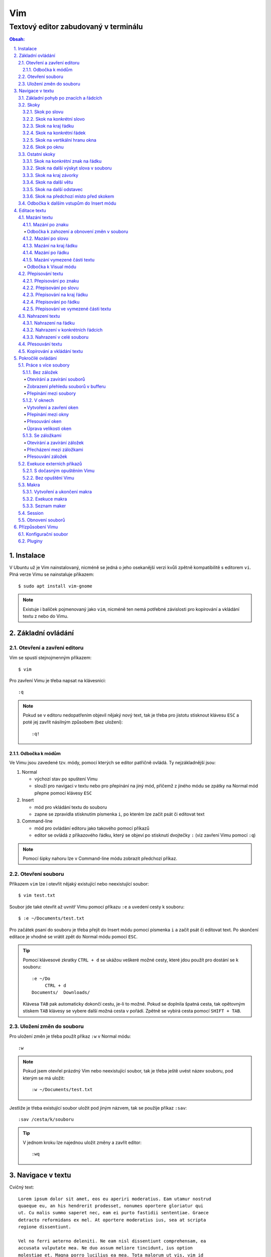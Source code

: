 =====
 Vim
=====
---------------------------------------
 Textový editor zabudovaný v terminálu
---------------------------------------

.. contents:: Obsah:

.. sectnum::
   :depth: 3
   :suffix: .

Instalace
=========

V Ubuntu už je Vim nainstalovaný, nicméně se jedná o jeho osekanější verzi
kvůli zpětně kompatibilitě s editorem ``vi``. Plná verze Vimu se nainstaluje
příkazem::

   $ sudo apt install vim-gnome

.. note::

   Existuje i balíček pojmenovaný jako ``vim``, nicméně ten nemá potřebné
   závislosti pro kopírování a vkládání textu z nebo do Vimu.

Základní ovládání
=================

Otevření a zavření editoru
--------------------------

Vim se spustí stejnojmenným příkazem::

   $ vim

Pro zavření Vimu je třeba napsat na klávesnici::

   :q

.. note::

   Pokud se v editoru nedopatřením objevil nějaký nový text, tak je třeba pro
   jistotu stisknout klávesu ``ESC`` a poté jej zavřít násilným způsobem (bez
   uložení)::

      :q!

Odbočka k módům
^^^^^^^^^^^^^^^

Ve Vimu jsou zavedené tzv. módy, pomocí kterých se editor patřičně ovládá. Ty
nejzákladnější jsou:

1. Normal

   * výchozí stav po spuštení Vimu
   * slouží pro navigaci v textu nebo pro přepínání na jiný mód, přičemž z
     jiného módu se zpátky na Normal mód přepne pomocí klávesy ``ESC``

2. Insert

   * mód pro vkládání textu do souboru
   * zapne se zpravidla stisknutím písmenka ``i``, po kterém lze začít
     psát či editovat text

3. Command-line

   * mód pro ovládání editoru jako takového pomocí příkazů
   * editor se ovládá z příkazového řádku, který se objeví po stisknutí
     dvojtečky ``:`` (viz zavření Vimu pomocí ``:q``)

.. note::

   Pomocí šipky nahoru lze v Command-line módu zobrazit předchozí příkaz.

Otevření souboru
----------------

Příkazem ``vim`` lze i otevřít nějaký existující nebo neexistující soubor::

   $ vim test.txt

Soubor jde také otevřit až uvnitř Vimu pomocí příkazu ``:e`` a uvedení cesty k
souboru::

   $ :e ~/Documents/test.txt

Pro začátek psaní do souboru je třeba přejít do Insert módu pomocí písmenka
``i`` a začít psát či editovat text. Po skončení editace je vhodné se vrátit
zpět do Normal módu pomocí ``ESC``.

.. tip::

   Pomocí klávesové zkratky ``CTRL + d`` se ukážou veškeré možné cesty, které
   jdou použít pro dostání se k souboru::

      :e ~/Do
           CTRL + d
      Documents/  Downloads/

   Klávesa ``TAB`` pak automaticky dokončí cestu, je-li to možné. Pokud se
   doplnila špatná cesta, tak opětovným stiskem ``TAB`` klávesy se vybere
   další možná cesta v pořádí. Zpětně se vybírá cesta pomocí ``SHIFT + TAB``.

Uložení změn do souboru
-----------------------

Pro uložení změn je třeba použít příkaz ``:w`` v Normal módu::

   :w

.. note::

   Pokud jsem otevřel prázdný Vim nebo neexistující soubor, tak je třeba ještě
   uvést název souboru, pod kterým se má uložit::

      :w ~/Documents/test.txt

Jestliže je třeba existující soubor uložit pod jiným názvem, tak se použije
příkaz ``:sav``::

   :sav /cesta/k/souboru

.. tip::

   V jednom kroku lze najednou uložit změny a zavřít editor::

      :wq

Navigace v textu
================

Cvičný text::

   Lorem ipsum dolor sit amet, eos eu aperiri moderatius. Eam utamur nostrud
   quaeque eu, an his hendrerit prodesset, nonumes oportere gloriatur qui
   ut. Cu malis summo saperet nec, eam ei purto fastidii sententiae. Graece
   detracto reformidans ex mel. At oportere moderatius ius, sea at scripta
   regione dissentiunt.

   Vel no ferri aeterno deleniti. Ne eam nisl dissentiunt comprehensam, ea
   accusata vulputate mea. Ne duo assum meliore tincidunt, ius option
   molestiae et. Magna porro lucilius ea mea. Tota malorum ut vis, vim id
   posse civibus praesent.

   Quot cibo eloquentiam eum id, tation mentitum consectetuer pri ad. Ei mel
   exerci explicari, equidem aliquando nec et, an sed assum hendrerit. Id
   vel modus philosophia. Ea quo dicant minimum, choro scaevola ex mel. Tale
   vide nostrum ei usu, his illum scriptorem te. Ex legere cotidieque pro,
   quo nisl dolor assentior an, et iriure scripta blandit per.

.. note::

   Tento text se vloží do Vimu uvnitř Insert módu za použití klávesové
   zkratky ``CTRL + SHIFT + v``.

Základní pohyb po znacích a řádcích
-----------------------------------

Šipkami vlevo a vpravo, respektive písmenky ``h`` a ``l`` se posune kurzor
o jeden znak do strany. Šipkami nahoru a dolu, respektive písmenky ``k`` a
``h`` se posunu kurzor o řádek v daném směru, viz schéma::

         k
         ^
         |
   h <--- ---> l
         |
         v
         j

Při podržení klávesy se kurzor začne automaticky pohybovat daným směrem až
do uvolnění klávesy. Taktéž lze pohnout kurzorem najednou o Ntý počet znaků do
stran či o Ntý počet řádků nahoru nebo dolu.

Ukázky:

* ``3k``

  * o tři řádky nahoru

* ``5j``

  * o pět řádků dolu

* ``10l``

  * o 10 znaků doprava na řádku

* ``10h``

  * o 10 znaků doleva na řádku

Skoky
-----

Skok po slovu
^^^^^^^^^^^^^

* ``w`` (``W``)

  * skoč na začátek dalšího slova (může být i interpunkční znaménko)::

       Lorem ipsum dolor sit amet, eos eu aperiri moderatius.
       ------>

  * pro ignorování interpunkčních znaků je třeba použít ``W``::

       Lorem ipsum dolor sit amet, eos eu aperiri moderatius.
                             ------>

* ``e`` (``E``)

  * skoč na konec aktuálního nebo dalšího slova::

       Lorem ipsum dolor sit amet, eos eu aperiri moderatius.
       ---->----->

* ``b`` (``B``)

  * skoč na začátek aktuálního nebo předchozího slova::

       Lorem ipsum dolor sit amet, eos eu aperiri moderatius.
       <-----<----

Stejně jako u pohybu po znacích či řadcích, i zde lze posunout kurzor o Ntý
počet slov, např. ``3w``, ``5e`` aj.

.. tip::

   Pro posunutí kurzoru na konec předchozího slova se použije ``ge``,
   respektive ``gE``::

       Lorem ipsum dolor sit amet, eos eu aperiri moderatius.
           <------

Skok na konkrétní slovo
^^^^^^^^^^^^^^^^^^^^^^^

* ``/pattern`` + ``ENTER``

  * najdi v textu napravo od kurzoru až po konec souboru výskyt daného patternu
    a skoč na něj::

       /sit
       Lorem ipsum dolor sit amet, eos eu aperiri moderatius.
       ------------------>

  * pokud bylo nalezeno více výskytů odpovídajících danému patternu, tak se
    na další výskyt skočí pomocí ``n`` a na předchozí ``N``::

       /i
       Lorem ipsum dolor sit amet, eos eu aperiri moderatius.
       ------>------------>
       <-----<-------------

* ``?pattern`` + ``ENTER``

  * najdi v textu nalevo od kurzoru až po začátek souboru výskyt daného
    patternu
  * taktéž lze použít ``n`` a ``N``, avšak zde bude účinek opačný

Oba dva způsoby jsou defaultně citlivé na rozdíl velkých a malých písmen. Pro
vypnutí této citlivosti je třeba na konec patternu napsat suffix ``\c``::

   /pattern\c
   ?pattern\c

.. note::

   Tyto způsoby se spíše používájí pro vyhledávání v textu, než na skákání jako
   takové.

Skok na kraj řádku
^^^^^^^^^^^^^^^^^^

* ``0``

  * skoč na začátek řádku::

       Lorem ipsum dolor sit amet, eos eu aperiri moderatius.
       <--------------------------

* ``$``

  * skoč na konec řádku::

       Lorem ipsum dolor sit amet, eos eu aperiri moderatius.
                                 --------------------------->

.. tip::

   Pokud řádek začíná odsazením, tak na začátek odsazeného textu se posune
   kurzor pomocí ``^``::

         <-------------------------
         Lorem ipsum dolor sit amet, eos eu aperiri moderatius. Eam utamur
      nostrud quaeque eu, an his hendrerit prodesset, nonumes oportere
      gloriatur qui ut.

Skok na konkrétní řádek
^^^^^^^^^^^^^^^^^^^^^^^

* ``gg`` (``1G``)

  * skoč na začátek souboru, tedy první řádek::

       ^ Lorem ipsum dolor sit amet, eos eu aperiri moderatius. Eam utamur
       | nostrud quaeque eu, an his hendrerit prodesset, nonumes oportere
         gloriatur qui ut.

* ``2G``

  * skoč na druhý řádek v souboru::

       | Lorem ipsum dolor sit amet, eos eu aperiri moderatius. Eam utamur
       v nostrud quaeque eu, an his hendrerit prodesset, nonumes oportere
         gloriatur qui ut.

* ``G``

  * skoč na konec souboru, tedy poslední řádek::

       | Lorem ipsum dolor sit amet, eos eu aperiri moderatius. Eam utamur
       | nostrud quaeque eu, an his hendrerit prodesset, nonumes oportere
       v gloriatur qui ut.

.. note::

   Po tomhle pohybu bude vždy kurzor na začátku řádku, ačkoliv mohl být
   předtím někde jinde na řádku.

Skok na vertikální hranu okna
^^^^^^^^^^^^^^^^^^^^^^^^^^^^^

* ``H``

  * skoč na první řádek v okne (horní hrana)

* ``M``

  * skoč doprostřed okna

* ``L``

  * skoč na poslední řádek v okně (spodní hrana)

.. tip::

   Pokud chci aktuální řádek posunout na hranu okna, tak mohu použít tyto
   klávesy:

   * ``zt``

     * posuň aktuální řádek na horní hranu okna

   * ``zz``

     * posuň aktuální řádek doprostřed okna

   * ``zb``

     * posuň aktuální řádek na spodní hranu okna

Skok po oknu
^^^^^^^^^^^^

* ``CTRL + f``

  * skoč na další okno (přesne o tolik řádku, kolik se jich vleze do okna)

* ``CTRL + b``

  * skoč na předchozí okno

Pokud je třeba jen poloviční velikost, tak:

* ``CTRL + d``

  * skoč o půlku okna dolu

* ``CTRL + u``

  * skoč o půlku okna nahoru

Ostatní skoky
-------------

Skok na konkrétní znak na řádku
^^^^^^^^^^^^^^^^^^^^^^^^^^^^^^^

* ``f`` + znak

  * skoč dopředu na první výskyt daného znaku::

       Lorem ipsum dolor sit amet, eos eu aperiri moderatius.
       -------->
          fu

  * na druhý a další vyskýt se skočí pomocí ``;``, zpátky přes ``,``

* ``F`` + znak

  * skoč dozadu na první výskyt daného znaku
  * taktéž lze použít ``;`` a ``,``, akorát chování je obráceně

Skok na další výskyt slova v souboru
^^^^^^^^^^^^^^^^^^^^^^^^^^^^^^^^^^^^

* ``*``

  * skoč na další výskyt slova v souboru, pokud se kurzor právě nachází
    v daném slově

* ``#``

  * skoč na předchozí výskyt slova v souboru, pokud se kurzor právě nachází
    v daném slově

Skok na kraj závorky
^^^^^^^^^^^^^^^^^^^^

- ``%``

  * skoč na kraj závorky (platí pro všechny tvary závorek)::

       2 * (a + b)
           <----->
              %

.. note::

   Pokud se kurzor nachází někde uvnitř závorek, tak první skok pomocí ``%``
   bude na otevírající závorku.

Skok na další větu
^^^^^^^^^^^^^^^^^^

* ``)``

  * skoč na začátek další věty::

       Lorem ipsum dolor sit amet, eos eu aperiri moderatius. Eam utamur...
             ------------------------------------------------->

* ``(``

  * skoč na začátek předchozí věty::

       Lorem ipsum dolor sit amet, eos eu aperiri moderatius. Eam utamur...
       <-----------------------------------------------------------

Skok na další odstavec
^^^^^^^^^^^^^^^^^^^^^^

* ``}``

  * skoč na další odstavec (za blok textu)::

       | * one
       | * two
       | * three
       v
         Lorem ipsum dolor sit amet, eos eu aperirir moderatius.

* ``{``

  * skoč na předchozí odstavec (před blok textu)

Skok na předchozí místo před skokem
^^^^^^^^^^^^^^^^^^^^^^^^^^^^^^^^^^^

* ``\```` (bez zpětného lomítka)

  * skoč na pozici před skokem

.. tip::

   Dále do minulých pozic se skočí pomocí ``CTRL + o`` a zpět do budoucnosti
   přes ``CTRL + i``.

Odbočka k dalším vstupům do Insert módu
---------------------------------------

* ``a``

  * Insert mód začne za kurzorem (opak ``i``)

* ``A``

  * Insert mód začne na konci řádku za posledním znakem

* ``I``

  * Insert mód začne od začátku řádku, případne od začátku odsazeného
    textu

Je-li třeba zároveň i odřádkovat:

* ``o``

  * Insert mód začne na dalším novém řádku::

       | Lorem ipsum dolor sit amet, eos eu aperiri moderatius. Eam utamur
       v
         nostrud quaeque eu, an his hendrerit prodesset, nonumes oportere
         gloriatur qui ut.

* ``O``

  * Insert mód začne na předchozím novém řádku::

       ^
       | Lorem ipsum dolor sit amet, eos eu aperiri moderatius. Eam utamur
         nostrud quaeque eu, an his hendrerit prodesset, nonumes oportere
         gloriatur qui ut.

.. tip::

   Je-li třeba vložit opakovaně stejný text, lze místo kopírování a vkládání
   použít zkratku přes opakovaný vstup do Insert módu. Např. pro vložení
   ``xxxxxxxxxx`` do textu stačí napsat ``9ix`` a ``ESC``::

      9ix + ESC
      xxxxxxxxx

   Stejného postupu lze docílit pomocí jednoho vložení písmenka ``x`` a pak
   v Normal módu napst ``8.``, kdy se ještě 8x vloží písmenko ``x``. Tečka
   ``.`` zopakuje předchozí akci.

Editace textu
=============

Mazání textu
------------

Mazání po znaku
^^^^^^^^^^^^^^^

* ``x``

  * smaž znak pod kurzorem

* ``X``

  * smaž znak před kurzorem

.. note::

   Je-li třeba tuto akci zopakovat, stačí před stisknutím ``x`` / ``X``
   stisknout číslo, kolik se má smazání znaku provést, např. ``3x``.

Odbočka k zahození a obnovení změn v souboru
""""""""""""""""""""""""""""""""""""""""""""

* ``u``

  * zahoď poslední změnu v souboru, např. smázání znaku

* ``CTRL + r``

  * vrať poslední změnu v souboru (po stisknutí ``u``)

.. note::

   ``u`` a ``CTRL + r`` lze několikrát opakovat.

Mazání po slovu
^^^^^^^^^^^^^^^

* ``dw``

  * smaž znaky až do začátku dalšího slova

* ``de``

  * smaž znaky až do konce slova

* ``db``

  * smaž znaky až do začátku slova

* ``daw``

  * smaž celé slovo, pokud se v něm nachází kurzor

.. tip::

   Pro smazání věty se použije ``das`` a pro smazání odstavce ``dap``.

Mazání na kraj řádku
^^^^^^^^^^^^^^^^^^^^

* ``d0``

  * smaž text až na začátek řádku

* ``d$``

  * smaž text až po konec řádku

* ``d^``

  * smaž text až do začátku odsazení řádku

Mazání po řádku
^^^^^^^^^^^^^^^

* ``dd``

  * smaž aktuální řádek

* ``dj``

  * smaž aktuální řádek a řádek pod ním

* ``dk``

  * smaž aktuální řádek a řádek nad ním

* ``dG``

  * smaž aktuální řádek až po poslední řádek včetně

* ``dgg``

  * smaž aktuální řádek až po první řádek včetně

* ``d`` + číslo + ``G``

  * smaž aktuální řádek až po daný řádek včetně

.. tip::

   Pomocí ``J`` lze spojit aktuální a spodní řádek do jednoho řádku, pričemž
   mezi ně se automaticky vloží mezera. Přes ``gJ`` se tyto řádky spojí bez
   mezery.

Mazání vymezené části textu
^^^^^^^^^^^^^^^^^^^^^^^^^^^

Stiskem ``x`` nebo ``d`` při označeném textu ve Visual módu, viz níže.

Odbočka k Visual módu
"""""""""""""""""""""

Mód pro označení nějaké části textu. Text se označuje následujícími způsoby:

* ``v``

  * označování textu po znacích, slovech aj. v kombinaci s navigačními znaky
  * písmenkem ``o`` mohu skočit na opačnou stranu označeného textu a případně
    rozšířit nebo zmenšit označený text

* ``V``

  * označování textu po řádcích

* ``CTRL + v``

  * označování textu po sloupcích
  * písmenkem ``O`` mohu skočit na opačný kraj sloupově označeného textu

.. note::

   Zpátky na Normal mód se přepne klasicky pomocí ``ESC``.

V rámci označeného textu jdou použít i tyto speciální znaky:

* ``=``

  * správně odsaď text podle velikosti tabulátoru

* ``>``

  * posuň (odsaď) text doprava o jeden tabulátor

* ``<``

  * posuň text doleva o jeden tabulátor

* ``u``

  * zmenši text na malé písmena

* ``U``

  * zvětši text na velké písmena

* ``~``

  * prohoď velikost malých a velkých písmen

.. tip::

   Pomocí ``gv`` lze opětovně označit předchozí označený text.

Přepisování textu
-----------------

Přepisování po znaku
^^^^^^^^^^^^^^^^^^^^

* ``r`` + znak

  * přepiš znak v místě kurzoru na jiný

Přepisování po slovu
^^^^^^^^^^^^^^^^^^^^

* ``cw``

  * přepiš znaky až do začátku dalšího slova na jiný text napsaný v Insert
    módu (platí pro každý přepis níže)

* ``ce``

  * přepiš znaky až do konce slova

* ``cb``

  * přepiš znaky až do začátku slova

* ``ciw``

  * přepiš celé slovo, pokud se v něm nachází kurzor

.. tip::

   Pro přepsání věty se použije ``cis`` a pro přepsání odstavce ``cip``.

Přepisování na kraj řádku
^^^^^^^^^^^^^^^^^^^^^^^^^

* ``c0``

  * přepiš text až na začátek řádku

* ``d$``

  * přepiš text až po konec řádku

* ``d^``

  * přepiš text až do začátku odsazení řádku

Přepisování po řádku
^^^^^^^^^^^^^^^^^^^^

* ``cc``

  * přepiš aktuální řádek

* ``cj``

  * přepiš aktuální řádek a řádek pod ním

* ``ck``

  * přepiš aktuální řádek a řádek nad ním

* ``cG``

  * přepiš aktuální řádek až po poslední řádek včetně

* ``cgg``

  * přepiš aktuální řádek až po první řádek včetně

* ``c`` + číslo + ``G``

  * přepiš aktuální řádek až po daný řádek včetně

Přepisování ve vymezené části textu
^^^^^^^^^^^^^^^^^^^^^^^^^^^^^^^^^^^

Stiskem ``c`` při označeném textu ve Visual módu.

.. note::

   Při stisku ``r`` ve Visual módu a následného stisknutí libovolného znaku
   se celý text přepíše na tento libovolný znak.

Nahrazení textu
---------------

Nahrazení na řádku
^^^^^^^^^^^^^^^^^^

* ``:s/`` + starý text + ``/`` + nový text + ``ENTER``

  * nahraď jednou starý text za nový text na daném řádku::

       Lorem ipsum dolor sit amet, eos eu aperiri moderatius.
       :s/Lorem/Merol
       Merol ipsum dolor sit amet, eos eu aperiri moderatius.

* ``:s/`` + starý text + ``/`` + nový text + ``/g`` + ``ENTER``

  * nahraď všechen starý text za nový text na daném řádku

Nahrazení v konkrétních řádcích
^^^^^^^^^^^^^^^^^^^^^^^^^^^^^^^

* ``:`` + začátek + ``,`` + konec + ``s/starý_text/nový_text`` + ``ENTER``

  * nahraď jednou starý text za nový text v daných řádcích::

       Lorem ipsum dolor sit amet, eos eu aperiri moderatius. Eam utamur
       nostrud quaeque eu, an his hendrerit prodesset, nonumes oportere
       gloriatur qui ut.
       :1,3s/eu/ue

* ``:začátek,konecs/starý_text/nový_text`` + ``/g`` + ``ENTER``

  * nahraď všechen starý text za nový text v daných řádcích

Nahrazení v celé souboru
^^^^^^^^^^^^^^^^^^^^^^^^

* ``:%s/starý_text/nový_text`` + ``ENTER``

  * nahraď jednou starý text za nový text v celém souboru

* ``:%s/starý_text/nový_text/g`` + ``ENTER``

  * nahraď všechen starý text za nový text v celém souboru

Přesouvání textu
----------------

.. note::

   Nejprve je nutné smazat nějaký text, aby bylo možné tento smazaný text
   přesunout na jiné místo v souboru.

* ``p``

  * vlož smazaný text za kurzorem

* ``P``

  * vlož smazaný text před kurzorem

.. note::

   ``p`` lze použít i v rámci Visual módu, např. když je třeba vložit
   smazaný řádek na místo s prázdným řádkem

Kopírování a vkládání textu
---------------------------

* ``y``

  * zkopíruj označený text ve Visual módu

* ``yy``

  * zkopíruj akutální řádek bez nutnosti použít Visual mód

Tento zkopírovaný text se vloží na jiném místě v souboru pomocí ``p`` nebo
``P``, viz přesouvání textu.

Pokročilé ovládání
==================

Práce s více soubory
--------------------

Bez záložek
^^^^^^^^^^^

Soubory jsou načteny do paměti a seřazeny v tzv. zásobníku (buffer), kdy na
popředí jde vidět obsah jen jednoho souboru a další čekají na editaci v pozadí.

Otevírání a zavírání souborů
""""""""""""""""""""""""""""

* ``:e`` + cesta k souboru

  * otevři v popředí daný soubor a aktuální schovej na pozadí::

       :e ~/.vimrc

  * alternativě lze otevřít více souborů najednou i z příkazového řádku::

       $ vim a.txt b.txt c.txt

* ``:bd``

  * zavři daný soubor, respektive zavři násilně bez uložení změn pomocí
    ``:bd!``

.. note::

   Pokud se zavře poslední soubor z bufferu, tak na rozdíl od ``:q`` se Vim
   nezavře, ale zůstane stále otevřený s prázdnou obrazovkou.

Zobrazení přehledu souborů v bufferu
""""""""""""""""""""""""""""""""""""

* ``:ls``

  * zobraz pořadí otevřených souborů a polohu kurzoru v každém souboru

Přepínání mezi soubory
""""""""""""""""""""""

* ``:bn``

  * přepni se na další soubor v pořadí

* ``:bp``

  * přepni se na předchozí soubor v pořadí

* ``:b2``

  * přepni se na soubor s pořadovým číslem 2

V oknech
^^^^^^^^

Vytvoření a zavření oken
""""""""""""""""""""""""

* ``:sp``

  * otevři kopii aktuálně otevřeného souboru nad aktuálním oknem

* ``:sp`` + cesta k souboru

  * otevři nad aktuálním oknem daný soubor::

       :sp ~/.vimrc

* ``:vs``

  * otevři kopii aktuálně otevřeného souboru vlevo od aktuálního okna

* ``:vs`` + cesta k souboru

  * otevři vlevo od aktuálního okna daný soubor

* ``:q`` (``:q!``)

  * zavři okno, ve kterém se nachází kurzor

* ``:qa`` (``:qa!``)

  * zavři všechna okna najednou

* ``:on`` (``:on!``)

  * zavři všechna okna kromě okna, ve kterém se nachází kurzor

.. tip::

   Pomocí ``:wa`` lze uložit změny ve všech oknech a přes ``:wqa`` zavřít
   všechny okna i celý Vim

Přepínání mezi okny
"""""""""""""""""""

* ``CTRL + w`` + směrový pohyb (``h``, ``j``, ``k`` a ``l``)

  * přepni se na dané okno

Přesouvání oken
"""""""""""""""

* ``CTRL + w + x``

  * prohoď dva stejné typy oken vedle sebe nebo nad sebou

* ``CTRL + w + r``

  * posuň okno dolu u horizontálních oken nebo doprava u vertikálních oken

* ``CTRL + w + R``

  * posuň okno nahoru u horizontálních oken nebo doleva u vertikálních oken

* ``CTRL + w`` + ``H`` nebo ``J`` nebo ``K`` nebo ``L``

  * přesuň okno úplně vlevo / dolu / nahoru / doprava (může se změnit typ okna
    z vertikálního na horizontální a naopak)

Úprava velikosti oken
"""""""""""""""""""""

Na výšku:

* ``CTRL + w + +``

  * zvětši okno o jeden řádek nebo více řádků, je-li stisknuto před klávesovou
    zkratkou i číslo

* ``CTRL + w + -``

  * zmenši okno o jeden řádek nebo více řádků, je-li stisknuto před klávesovou
    zkratkou i číslo

* ``:res`` + číslo

  * nastav fixní výšku okna na daný počet řádků::

       :res 30

Na šírku:

* ``CTRL + w + >``

  * zvětší okno o jeden sloupec nebo více sloupců, je-li stisknuto před
    klávesovou kratkou i číslo

* ``CTRL + w + <``

  * zmenši okno o jeden sloupec nebo více slopců, je-li stisknuto před
    klávesovou zkratkou i číslo

* ``:vert res`` + číslo

  * nastaví fixní šířku okna na daný počet sloupců::

       :vert res 80

.. tip::

   Pokud bych chtěl mít dvě rozdělená okna stejně velká::

      CTRL + w + =

Se záložkami
^^^^^^^^^^^^

Záložky jsou na rozdíl od bufferu přehledně zobrazeny v horní části Vimu. Navíc
každá záložka může mít jinak uspořádána okna.

Otevírání a zavírání záložek
""""""""""""""""""""""""""""

* ``:tabnew``

  * otevři novou prázdnou záložku a přepni se na ni

* ``:tabnew`` + cesta k souboru

  * otevři v nové záložce obsah daného souboru a přepni se na ni

* ``:tabc`` (``:tabc!``)

  * zavři aktuální záložku (obsah souboru může ještě zůstat v bufferu)

* ``:tabo`` (``:tabo!``)

  * zavři všechny záložky krom aktuálně otvřené záložky

Přecházení mezi záložkami
"""""""""""""""""""""""""

* ``qt``

  * přepni se na další záložku

* ``qT``

  * přepni se na předchozí záložku

* číslo + ``gt``

  * přeni se na danou záložku (čísluje se od jedničky)

* ``:tabfir``

  * přepni se na první záložku v pořádí

* ``:tabl``

  * přepni se na poslední záložku v pořádí

Přesouvání záložek
""""""""""""""""""

* ``tabm`` + číslo

  * přesuň aktuální záložku na jiné pořadí (jde použít nulu)

Exekuce externích příkazů
-------------------------

S dočasným opuštěním Vimu
^^^^^^^^^^^^^^^^^^^^^^^^^

* ``:!`` + příkaz

  * spusť daný příkaz a dočasně opusť Vim (zpět se vrátí pomocí ``ENTER``)::

       :!ls -l

Další možnost je použití pozastavení procesu přes ``CTRL + z`` a navrácení
do popředí zpravidla přes ``fg`` příkaz v Bashi.

.. tip::

   Externí příkazy jdou volat i v rámci Visual módu, např. je-li třeba
   seřadít několik označných řádků podle abecedy::

      !sort

Bez opuštění Vimu
^^^^^^^^^^^^^^^^^

* ``:w !`` + příkaz

  * spusť daný příkaz a jeho výstup zobraz ve Vimovském příkazovém řádku

* ``:r !`` + příkaz

  * spusť daný příkaz a jeho výstup vlož na další řádek za aktuální
    polohou kurzoru

* ``:`` + číslo + ``r !`` + příkaz

  * spusť daný příkaz a jeho výstup vlož na daný řádek v souboru (čísluje se
    od nuly)::

       :0r !ls -l

.. tip::

   Pro vložení obsahu nějakého souboru lze použít zkratku::

      :r cesta_k_souboru

Makra
-----

Nahrávání příkazů a jejich opětovné vykonání na jiném místě v souboru pro
ušetření lidské práce, např. při refaktoringu textu či kódu.

Vytvoření a ukončení makra
^^^^^^^^^^^^^^^^^^^^^^^^^^

* ``q`` + písmeno

  * začni nahrávat příkazy do daného písmena, respektive registru::

       qa

* ``q``

  * ukonči nahrávání příkazů do daného registru

.. note::

   Pokud se stikne ``q`` hned po začátku nahrávání příkazů, tak se daný registr
   vyprázdní.

.. tip::

   Pokud se před ukončení nahrávání příkazu stiskne ještě ``@`` + písmeno, tak
   se po exekuci makra opět zavolá rekurzivně exekuce daného makra.

Exekuce makra
^^^^^^^^^^^^^

* ``@`` + písmeno

  * spusť dané makro::

       @a

* ``@@``

  * spusť znovu předchozí makro

* číslo + ``@`` + písmeno

  * spusť makro Nkrát::

       3@a

* ``:`` + číslo + ``,`` + číslo + ``norm! @`` + písmeno

  * spusť makro jen v daných řádcích::

       :10,$norm! @a

* Visual mód + ``:norm! @`` + písmeno

  * spusť makro jen ve vyznačené oblasti

.. tip::

   Spuštění makra pro každý řádek v souboru::

      :%norm! @a

Seznam maker
^^^^^^^^^^^^

* ``:reg``

  * zobraz obsah všech registrů

* ``:reg`` + písmeno

  * zobraz obsah jen daného registru::

       :registers a
       "a   I* ^[

Session
-------

Aktuální rozvření oken či záložek lze uložit do souboru a v budoucnu tuto
session obnovit bez nutnosti znovu nastavovat okna se záložkami.

* ``:mks`` + cesta pro uložení session souboru

  * ulož aktuální session do daného souboru::

       :mks ~/.vim/sessions/my_session.vim

  * pokud už session soubor existuje, lze jej přepsat pomocí ``:mks!`` +
    název souboru

* ``:so`` + cesta k uloženému session souboru

  * obnov rozvření Vimu na základě daného session souboru::

       :so ~/.vim/sessions/my_session.vim

.. note::

   Adresář ``~/.vim/sessions`` je třeba nejprve manuálně vytvořit::

      $ mkdir ~/.vim/sessions

Obnovení souborů
----------------

Vim defaultně vytvaří skryté swap soubory, do kterých si ukládá poslední
změny v souboru pro případ náhleho vypnutí editoru, např. pří spadnutí systému.

.. note::

   Swap soubory zároveň brání i tomu, aby nemohlo více lidí najednou editovat
   tentýž soubor.

Tyto swap soubory automaticky zanikaji po správném zavření souboru (odstranění
z bufferu). Pokud swap soubor existuje při opětovném otevření souboru, tak si
mohu z voleb vybrat, jakou možnost chci provést::

   Swap file ".vim.rst.swp" already exists!
   [O]pen Read-Only, (E)dit anyway, (R)ecover, (D)elete it, (Q)uit, (A)bort:

Při zvolení volby ``R`` pro obnovu souboru je pak třeba smazat starý swap
soubor, a to pomocí příkazu ``:e`` a vybráním ``D`` volby pro smazání swapu.

Seznam všech souborů k obnově lze zobrazit příkazem::

   $ vim -r

Přízpůsobení Vimu
=================

Ve Vimu lze upravit vzhled editoru, zvýraznění syntaxe pro programovací jazyky,
použít externí pluginy atd.

Konfigurační soubor
-------------------

Soubor pro uložení nastavení editoru, který defaultně neexistuje. Je třeba
jej vytvořit v domovském adresáři pod názvem::

   .vimrc

Obsah toho konfiguračního souboru bude Vim respektovat až při dalším spuštení
editoru. Pokud chci změny aplikovat na aktuálně spuštený Vim, je třeba použít
příkaz::

   :so ~/.vimrc

Základní možnosti nastavení:

* číslování::

     set number          " číslování řádků
     set colorcolumn=80  " vizuální pravítko pro šířku řádku

* okna::

     set splitbelow  " horizontální okno pod aktuální okno
     set splitright  " vertikální okno vpravo od aktuálního okna

* tabulátory::

     " Globální nastavení

     set expandtab  " tabulátory převeď na mezery
     set smarttab   " mezery jako jeden tabulátor (vhodné pro smazání)

     set tabstop=4      " velikost tabulátoru
     set shiftwidth=4   " velikost odsazení
     set softtabstop=4  " ponechej výchozí velikosti tabulátoru v souboru,
                        " ale vizuálně respektuj mojí velikost tabulátoru

     " Lokální nastavení pro každý soubor zvlášť

     autocmd Filetype html setlocal tabstop=2 shiftwidth=2 softtabstop=2

* vyhledávání::

     set hlsearch   " zvýrazní najité výsledky při vyhledávání
     set incsearch  " okamžité skoč na první najitý text, zatímco píšu

     " odstraň zvýraznění najitých slov po stisknutí ESC

     nnoremap <esc> :noh<return><esc>
     nnoremap <esc>^[ <esc>^[

* zalomení řádku::

     set textwidth=79  " zalom řádek po překročení této hranice v počtu znaků
     set nowrap        " nezalomuj řádky, pokud je malá šířka okna

* ostatní::

     " Umožní kopírování a vkládání z / do Vimu

     set clipboard=unnamedplus

     " Ukládej swapy na jiné místo v absolutní podobě (nehrozí kolize)

     set directory=~/.vim/swaps//  " nutno vytvořit tento adresář

     " Zobraz zbytečné mezery na konci řádku

     highlight ExtraWhitespace ctermbg=red guibg=red
     match ExtraWhitespace /\s\+$/
     autocmd BufWinEnter * match ExtraWhitespace /\s\+$/
     autocmd InsertEnter * match ExtraWhitespace /\s\+\%#\@<!$/
     autocmd InsertLeave * match ExtraWhitespace /\s\+$/
     autocmd BufWinLeave * call clearmatches()

.. note::

   Text za ``"`` je považován za komentář.

.. tip::

   Oprav odsazení (tabulátory a mezery) v soubor podle nastavení tabulátorů::

      :retab

Pluginy
-------

Pluginy rozšířují Vim o další funkcionalitu a vychytávky. Pro správu pluginů
je vhodné použít nějaký manažer, např. Vim Plug:

https://github.com/junegunn/vim-plug

Tento manažer se stáhne příkazem::

   curl -fLo ~/.vim/autoload/plug.vim --create-dirs \
       https://raw.githubusercontent.com/junegunn/vim-plug/master/plug.vim

Na začátek ``~/.vimrc`` souboru se nadefinují pluginy, které chci použít::

   call plug#begin('~/.vim/plugged')

   Plug 'název_uživatele/název_repozitáře_na_githubu'

   call plug#end()

Poté je třeba znovu načíst obsah konfiguračního souboru. S danými pluginy lze
pracovat následujícimi způsoby:

* ``:PlugInstall``

  * nainstaluj pluginy, které ješte nainstalované nejsou

* ``:PlugUpdate``

  * aktualizuj pluginy na novou verzi, je-li to možné

* ``:PlugUpgrade``

  * aktualizuj samotný Vim Plug manažer, je-li to možné

* ``:PlugClean``

  * odstraň zdrojové soubory pro smazané pluginy z konfiguračního souboru
